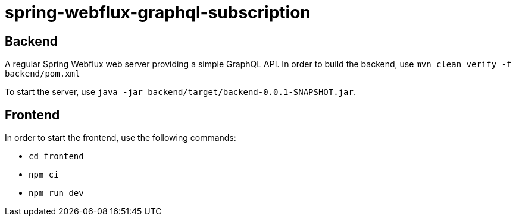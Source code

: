 = spring-webflux-graphql-subscription

== Backend

A regular Spring Webflux web server providing a simple GraphQL API.
In order to build the backend, use `mvn clean verify -f backend/pom.xml`

To start the server, use `java -jar backend/target/backend-0.0.1-SNAPSHOT.jar`.

== Frontend

In order to start the frontend, use the following commands:

- `cd frontend`
- `npm ci`
- `npm run dev`
